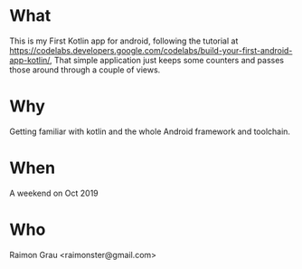 * What
  This is my First Kotlin app for android, following the tutorial at
  https://codelabs.developers.google.com/codelabs/build-your-first-android-app-kotlin/,
  That simple application just keeps some counters and passes those
  around through a couple of views.

* Why
  Getting familiar with kotlin and the whole Android framework and
  toolchain.

* When
  A weekend on Oct 2019

* Who
  Raimon Grau <raimonster@gmail.com>
